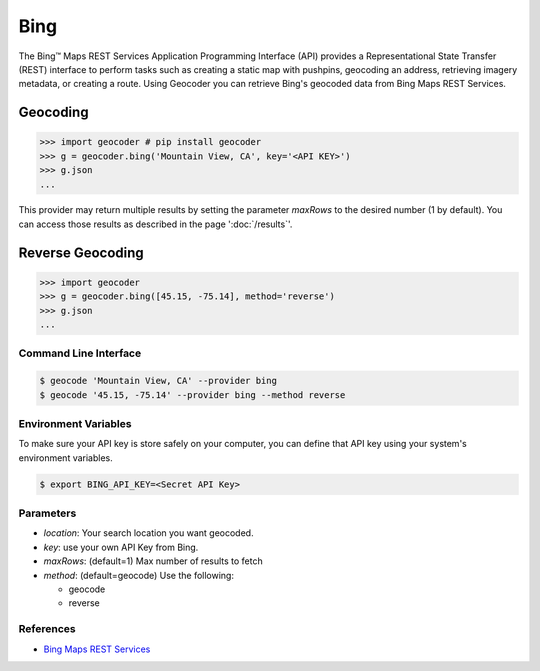 Bing
====

The Bing™ Maps REST Services Application Programming Interface (API)
provides a Representational State Transfer (REST) interface to
perform tasks such as creating a static map with pushpins, geocoding
an address, retrieving imagery metadata, or creating a route.
Using Geocoder you can retrieve Bing's geocoded data from Bing Maps REST Services.

Geocoding
~~~~~~~~~

.. code-block:: python

    >>> import geocoder # pip install geocoder
    >>> g = geocoder.bing('Mountain View, CA', key='<API KEY>')
    >>> g.json
    ...

This provider may return multiple results by setting the parameter `maxRows` to the desired number (1 by default). You can access those results as described in the page ':doc:`/results`'.

Reverse Geocoding
~~~~~~~~~~~~~~~~~

.. code-block:: python

    >>> import geocoder
    >>> g = geocoder.bing([45.15, -75.14], method='reverse')
    >>> g.json
    ...

Command Line Interface
----------------------

.. code-block:: bash

    $ geocode 'Mountain View, CA' --provider bing
    $ geocode '45.15, -75.14' --provider bing --method reverse

Environment Variables
---------------------

To make sure your API key is store safely on your computer, you can define that API key using your system's environment variables.

.. code-block:: bash

    $ export BING_API_KEY=<Secret API Key>

Parameters
----------

- `location`: Your search location you want geocoded.
- `key`: use your own API Key from Bing.
- `maxRows`: (default=1) Max number of results to fetch
- `method`: (default=geocode) Use the following:

  - geocode
  - reverse

References
----------

- `Bing Maps REST Services <http://msdn.microsoft.com/en-us/library/ff701714.aspx>`_
